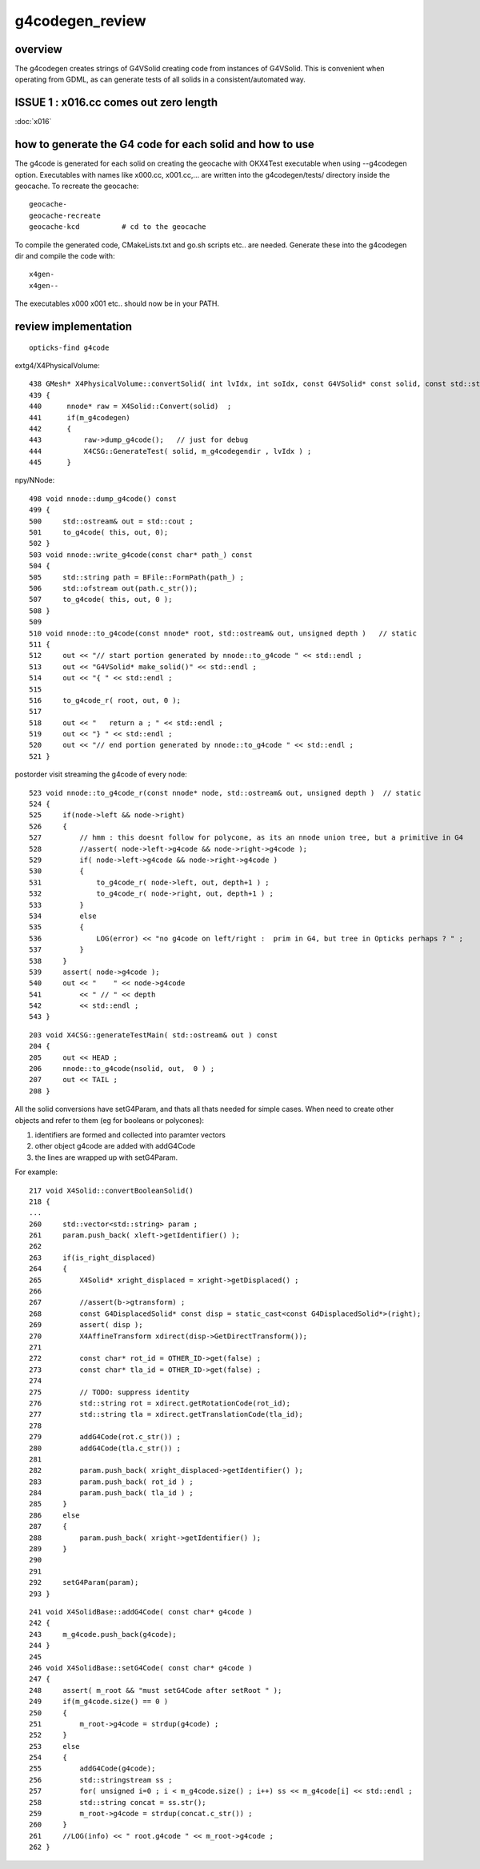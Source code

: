 g4codegen_review
===================

overview
----------

The g4codegen creates strings of G4VSolid creating 
code from instances of G4VSolid. This is convenient
when operating from GDML, as can generate tests of all 
solids in a consistent/automated way.


ISSUE 1 : x016.cc comes out zero length
------------------------------------------

:doc:`x016`




how to generate the G4 code for each solid and how to use
-------------------------------------------------------------

The g4code is generated for each solid on creating the geocache with OKX4Test executable
when using --g4codegen option. Executables with names like x000.cc, x001.cc,... 
are written into the g4codegen/tests/ directory inside the geocache.
To recreate the geocache::

   geocache-
   geocache-recreate 
   geocache-kcd          # cd to the geocache 

To compile the generated code, CMakeLists.txt and go.sh scripts etc.. are needed. 
Generate these into the g4codegen dir and compile the code with::

   x4gen-
   x4gen--

The executables x000 x001 etc.. should now be in your PATH.


review implementation
-----------------------

::

    opticks-find g4code


extg4/X4PhysicalVolume::
     
    438 GMesh* X4PhysicalVolume::convertSolid( int lvIdx, int soIdx, const G4VSolid* const solid, const std::string& lvname) const
    439 {
    440      nnode* raw = X4Solid::Convert(solid)  ;
    441      if(m_g4codegen)
    442      {
    443          raw->dump_g4code();   // just for debug 
    444          X4CSG::GenerateTest( solid, m_g4codegendir , lvIdx ) ;
    445      }

npy/NNode::

     498 void nnode::dump_g4code() const
     499 {
     500     std::ostream& out = std::cout ;
     501     to_g4code( this, out, 0);
     502 }
     503 void nnode::write_g4code(const char* path_) const
     504 {
     505     std::string path = BFile::FormPath(path_) ;
     506     std::ofstream out(path.c_str());
     507     to_g4code( this, out, 0 );
     508 }
     509 
     510 void nnode::to_g4code(const nnode* root, std::ostream& out, unsigned depth )   // static
     511 {
     512     out << "// start portion generated by nnode::to_g4code " << std::endl ;
     513     out << "G4VSolid* make_solid()" << std::endl ;
     514     out << "{ " << std::endl ;
     515 
     516     to_g4code_r( root, out, 0 );
     517 
     518     out << "   return a ; " << std::endl ;
     519     out << "} " << std::endl ;
     520     out << "// end portion generated by nnode::to_g4code " << std::endl ;
     521 }

postorder visit streaming the g4code of every node::

     523 void nnode::to_g4code_r(const nnode* node, std::ostream& out, unsigned depth )  // static
     524 {
     525     if(node->left && node->right)
     526     {
     527         // hmm : this doesnt follow for polycone, as its an nnode union tree, but a primitive in G4 
     528         //assert( node->left->g4code && node->right->g4code );
     529         if( node->left->g4code && node->right->g4code )
     530         {
     531             to_g4code_r( node->left, out, depth+1 ) ;
     532             to_g4code_r( node->right, out, depth+1 ) ;
     533         }
     534         else
     535         {
     536             LOG(error) << "no g4code on left/right :  prim in G4, but tree in Opticks perhaps ? " ;
     537         }
     538     }
     539     assert( node->g4code );
     540     out << "    " << node->g4code
     541         << " // " << depth
     542         << std::endl ;
     543 }

::

    203 void X4CSG::generateTestMain( std::ostream& out ) const
    204 {
    205     out << HEAD ;
    206     nnode::to_g4code(nsolid, out,  0 ) ;
    207     out << TAIL ;
    208 }



All the solid conversions have setG4Param, and thats 
all thats needed for simple cases.  When need to create 
other objects and refer to them (eg for booleans or polycones):

1. identifiers are formed and collected into paramter vectors
2. other object g4code are added with addG4Code
3. the lines are wrapped up with setG4Param.

For example::

     217 void X4Solid::convertBooleanSolid()
     218 { 
     ...
     260     std::vector<std::string> param ;
     261     param.push_back( xleft->getIdentifier() );
     262 
     263     if(is_right_displaced)
     264     {
     265         X4Solid* xright_displaced = xright->getDisplaced() ;
     266 
     267         //assert(b->gtransform) ; 
     268         const G4DisplacedSolid* const disp = static_cast<const G4DisplacedSolid*>(right);
     269         assert( disp );
     270         X4AffineTransform xdirect(disp->GetDirectTransform());
     271 
     272         const char* rot_id = OTHER_ID->get(false) ;
     273         const char* tla_id = OTHER_ID->get(false) ;
     274 
     275         // TODO: suppress identity 
     276         std::string rot = xdirect.getRotationCode(rot_id);
     277         std::string tla = xdirect.getTranslationCode(tla_id);
     278 
     279         addG4Code(rot.c_str()) ;
     280         addG4Code(tla.c_str()) ;
     281 
     282         param.push_back( xright_displaced->getIdentifier() );
     283         param.push_back( rot_id ) ;
     284         param.push_back( tla_id ) ;
     285     }
     286     else
     287     {
     288         param.push_back( xright->getIdentifier() );
     289     }
     290 
     291 
     292     setG4Param(param);
     293 }


::

    241 void X4SolidBase::addG4Code( const char* g4code )
    242 {
    243     m_g4code.push_back(g4code);
    244 }
    245 
    246 void X4SolidBase::setG4Code( const char* g4code )
    247 {
    248     assert( m_root && "must setG4Code after setRoot " );
    249     if(m_g4code.size() == 0 )
    250     {
    251         m_root->g4code = strdup(g4code) ;
    252     }
    253     else
    254     {
    255         addG4Code(g4code);
    256         std::stringstream ss ;
    257         for( unsigned i=0 ; i < m_g4code.size() ; i++) ss << m_g4code[i] << std::endl ;
    258         std::string concat = ss.str();
    259         m_root->g4code = strdup(concat.c_str()) ;
    260     }
    261     //LOG(info) << " root.g4code " << m_root->g4code ; 
    262 }

